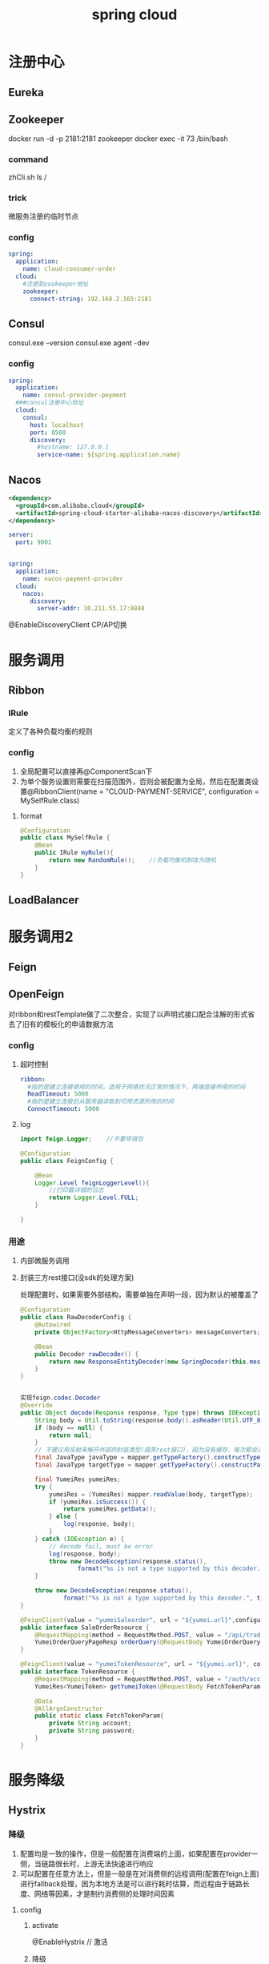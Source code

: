 #+TITLE:  spring cloud
#+STARTUP: indent
* 注册中心
** Eureka
** Zookeeper
docker run -d -p 2181:2181 zookeeper
docker exec -it 73 /bin/bash
*** command
zhCli.sh
ls /
*** trick
微服务注册的临时节点
*** config
#+BEGIN_SRC yaml
spring:
  application:
    name: cloud-consumer-order
  cloud:
    #注册到zookeeper地址
    zookeeper:
      connect-string: 192.168.2.165:2181
#+END_SRC
** Consul
consul.exe --version
consul.exe agent -dev
*** config
#+BEGIN_SRC yaml
spring:
  application:
    name: consul-provider-peyment
  ###consul注册中心地址
  cloud:
    consul:
      host: localhost
      port: 8500
      discovery:
        #hostname: 127.0.0.1
        service-name: ${spring.application.name}
#+END_SRC
** Nacos
#+BEGIN_SRC xml
 <dependency>
   <groupId>com.alibaba.cloud</groupId>
   <artifactId>spring-cloud-starter-alibaba-nacos-discovery</artifactId>
 </dependency>
#+END_SRC
#+BEGIN_SRC yaml
server:
  port: 9001


spring:
  application:
    name: nacos-payment-provider
  cloud:
    nacos:
      discovery:
        server-addr: 10.211.55.17:8848
#+END_SRC

@EnableDiscoveryClient
CP/AP切换
* 服务调用
** Ribbon
*** IRule
定义了各种负载均衡的规则
*** config
1. 全局配置可以直接再@ComponentScan下
2. 为单个服务设置则需要在扫描范围外，否则会被配置为全局，然后在配置类设置@RibbonClient(name = "CLOUD-PAYMENT-SERVICE", configuration = MySelfRule.class)
***** format
#+BEGIN_SRC java
@Configuration
public class MySelfRule {
    @Bean
    public IRule myRule(){
        return new RandomRule();    //负载均衡机制改为随机
    }
}
#+END_SRC

** LoadBalancer
* 服务调用2
** Feign
** OpenFeign
对ribbon和restTemplate做了二次整合，实现了以声明式接口配合注解的形式省去了旧有的模板化的申请数据方法
*** config
**** 超时控制
#+BEGIN_SRC yaml
ribbon:
  #指的是建立连接使用的时间，适用于网络状况正常的情况下，两端连接所用的时间
  ReadTimeout: 5000
  #指的是建立连接后从服务器读取到可用资源所用的时间
  ConnectTimeout: 5000
#+END_SRC
**** log
#+BEGIN_SRC java
import feign.Logger;	//不要导错包

@Configuration
public class FeignConfig {

    @Bean
    Logger.Level feignLoggerLevel(){
        //打印最详细的日志
        return Logger.Level.FULL;
    }

}

#+END_SRC
*** 用途
**** 内部微服务调用
**** 封装三方rest接口(没sdk的处理方案)
处理配置时，如果需要外部结构，需要单独在声明一段，因为默认的被覆盖了
#+begin_src java
@Configuration
public class RawDecoderConfig {
    @Autowired
    private ObjectFactory<HttpMessageConverters> messageConverters;

    @Bean
    public Decoder rawDecoder() {
        return new ResponseEntityDecoder(new SpringDecoder(this.messageConverters));
    }
}


实现feign.codec.Decoder
@Override
public Object decode(Response response, Type type) throws IOException, FeignException {
    String body = Util.toString(response.body().asReader(Util.UTF_8));
    if (body == null) {
        return null;
    }
    // 不建议用反射来解开外部的封装类型(搞笑rest接口)，因为没有缓存，每次都会过一遍，下面的样例是正统做法
    final JavaType javaType = mapper.getTypeFactory().constructType(type);
    final JavaType targetType = mapper.getTypeFactory().constructParametricType(YumeiRes.class, javaType);  //将指定的类型嵌套成三方rest的外层结构

    final YumeiRes yumeiRes;
    try {
        yumeiRes = (YumeiRes) mapper.readValue(body, targetType);
        if (yumeiRes.isSuccess()) {
            return yumeiRes.getData();
        } else {
            log(response, body);
        }
    } catch (IOException e) {
        // decode fail, must be error
        log(response, body);
        throw new DecodeException(response.status(),
                format("%s is not a type supported by this decoder. response body", type, body));
    }

    throw new DecodeException(response.status(),
            format("%s is not a type supported by this decoder.", type));
}

@FeignClient(value = "yumeiSaleorder", url = "${yumei.url}",configuration = YumeiResouceClientConfiguration.class)
public interface SaleOrderResource {
    @RequestMapping(method = RequestMethod.POST, value = "/api/trade/orderQuery")
    YumeiOrderQueryPageResp orderQuery(@RequestBody YumeiOrderQueryReq param);
}

@FeignClient(value = "yumeiTokenResource", url = "${yumei.url}", configuration = RawDecoderConfig.class)
public interface TokenResource {
    @RequestMapping(method = RequestMethod.POST, value = "/auth/accessToken")
    YumeiRes<YumeiToken> getYumeiToken(@RequestBody FetchTokenParam param);

    @Data
    @AllArgsConstructor
    public static class FetchTokenParam{
        private String account;
        private String password;
    }
}

#+end_src
* 服务降级
** Hystrix
*** 降级
1. 配置均是一致的操作，但是一般配置在消费端的上面，如果配置在provider一侧，当链路很长时，上游无法快速进行响应
2. 可以配置在任意方法上，但是一般是在对消费侧的远程调用(配置在feign上面)进行fallback处理，因为本地方法是可以进行耗时估算，而远程由于链路长度、网络等因素，才是制约消费侧的处理时间因素
**** config
***** activate
@EnableHystrix // 激活
***** 降级
****** single fallback
#+BEGIN_SRC java
@HystrixCommand(fallbackMethod = "paymentTimeOutFallbackMethod", commandProperties = {
        @HystrixProperty(name = "execution.isolation.thread.timeoutInMilliseconds", value = "1500")
})
@GetMapping("/consumer/payment/hystrix/timeout/{id}")
public String paymentInfo_TimeOut(@PathVariable("id") Integer id){
    String result = paymentHystrixService.paymentInfo_TimeOut(id);
    return result;
}
public String paymentTimeOutFallbackMethod(@PathVariable("id") Integer id){
    return "消费者80，支付系统繁忙";
}
#+END_SRC
****** global fallback
#+BEGIN_SRC java
// 不能带参数，因为被全局调用，不一定能确保都能得到属性

// 类的上面加入声明
@DefaultProperties(defaultFallback = "payment_Global_FallbackMethod")

// 需要激活fallback的方法设置
@HystrixCommand
#+END_SRC
****** feign setting(general)
feign.hystrix.enabled=true
#+BEGIN_SRC java
@Component
@FeignClient(value = "CLOUD-PROVIDER-HYSTRIX-PAYMENT",fallback = PaymentFallbackService.class)
public interface PaymentHystrixService {
    @GetMapping("/payment/hystrix/ok/{id}")
    public String paymentInfo_OK(@PathVariable("id") Integer id);
    @GetMapping("/payment/hystrix/timeout/{id}")
    public String paymentInfo_TimeOut(@PathVariable("id") Integer id);
}

@Component
public class PaymentFallbackService implements PaymentHystrixService {
    @Override
    public String paymentInfo_OK(Integer id) {
        return "----PaymentFallbackService\t fallback-paymentInfo_OK----";
    }

    @Override
    public String paymentInfo_TimeOut(Integer id) {
        return "----PaymentFallbackService\t fallback-paymentInfo_TimeOut----";
    }
}
#+END_SRC
***** 熔断
#+BEGIN_SRC java
	@HystrixCommand(fallbackMethod = "paymentCircuitBreaker_fallback",commandProperties = {
        @HystrixProperty(name = "circuitBreaker.enabled", value = "true"),                      //开启断路器
        @HystrixProperty(name = "circuitBreaker.requestVolumeThreshold", value = "10"),         //请求总数阈值（默认20）
        @HystrixProperty(name = "circuitBreaker.sleepWindowInMilliseconds", value = "10000"),   //熔断后，进行半开尝试的时间窗口期
        @HystrixProperty(name = "circuitBreaker.errorThresholdPercentage", value = "60"),       //请求次数的错误率达到多少跳闸(百分率%，默认50%)
})
#+END_SRC
***** HystrixDashboard
监控hystrix2.2.1时需要在被监控一侧加入
#+BEGIN_SRC java
/**
 * 此配置是为了服务监控而配置，与服务容错本身无关，springcloud升级后的坑
 * ServletRegistrationBean因为SpringBoot的默认路径不是 “/hystrix.stream"
 * 只要在自己的项目里配置上下的servlet就可以了
 */
@Bean
public ServletRegistrationBean getServlet() {
    HystrixMetricsStreamServlet streamServlet = new HystrixMetricsStreamServlet() ;
    ServletRegistrationBean registrationBean = new ServletRegistrationBean(streamServlet);
    registrationBean.setLoadOnStartup(1);
    registrationBean.addUrlMappings("/hystrix.stream");
    registrationBean.setName("HystrixMetricsStreamServlet");
    return  registrationBean;
}
#+END_SRC
*** 熔断
*** 限流
** resilience4j
** sentinel
* 服务网关
** Zuul
** Gateway
*** config
**** yaml
#+BEGIN_SRC yaml
spring:
  application:
    name: cloud-gateway
  cloud:
    gateway:
      routes:
        - id: payment_route # 路由的id,没有规定规则但要求唯一,建议配合服务名
          #匹配后提供服务的路由地址
          uri: http://localhost:8001
          predicates:
            - Path=/payment/get/** # 断言，路径相匹配的进行路由

        - id: payment_route2
          uri: http://localhost:8001
          predicates:
            - Path=/payment/lb/** #断言,路径相匹配的进行路由
#+END_SRC
**** source
#+BEGIN_SRC java
@Configuration
public class GatewayConfig {

    @Bean
    public RouteLocator customRouteLocator(RouteLocatorBuilder routeLocatorBuilder){
        RouteLocatorBuilder.Builder routes = routeLocatorBuilder.routes();

        routes.route("path_route_angenin",  //id
                r -> r.path("/guonei")  //访问 http://localhost:9527/guonei
                        .uri("http://news.baidu.com/guonei"));  //就会转发到 http://news.baidu.com/guonei

        routes.route("path_route_angenin2",  //id
                r -> r.path("/guoji")  //访问 http://localhost:9527/guoji
                        .uri("http://news.baidu.com/guoji"));  //就会转发到 http://news.baidu.com/guonji

        return routes.build();
    }
}
#+END_SRC
**** 开启负载均衡
#+BEGIN_SRC yaml
spring:
  application:
    name: cloud-gateway
  cloud:
    gateway:
      discovery:
        locator:
          enabled: true
#+END_SRC
**** predicate options
***** after
- After=2020-06-17T12:53:40.325+08:00[Asia/Shanghai]
***** before
***** between
***** cookie
- Cookie=username,angenin 
***** header
- Header=X-Request-Id, \d+ 
***** host
***** method
***** path
***** query
**** filter
***** custom
#+BEGIN_SRC java
@Component
@Slf4j
public class MyLogGateWayFilter implements GlobalFilter, Ordered {


    @Override
    public Mono<Void> filter(ServerWebExchange exchange, GatewayFilterChain chain) {
        log.info("**************come in MyLogGateWayFilter：" + new Date());
        //获取request中的uname参数
        String uname = exchange.getRequest().getQueryParams().getFirst("uname");

        if(uname == null){
            log.info("*******用户名为null，非法用户！！");
            //设置响应，不被接受
            exchange.getResponse().setStatusCode(HttpStatus.NOT_ACCEPTABLE);

            return exchange.getResponse().setComplete();
        }

        //返回chain.filter(exchange)，放行
        return chain.filter(exchange);
    }

    @Override
    public int getOrder() {
        //返回值是过滤器的优先级，越小优先级越高（最小-2147483648，最大2147483648）
        return 0;
    }
}

#+END_SRC
* 服务配置
** Config
抽取微服务配置作为中心化处理
*** /{label}/{application}-{profile}.yml
**** server
#+BEGIN_SRC yaml
spring:
  application:
    name: cloud-config-center #注册进Eureka服务器的微服务名
  cloud:
    config:
      server:
        git:
          uri: https://github.com/smile-2333/springcloud-config.git  #git的仓库地址
          search-paths:   #搜索目录
            - springcloud-config
      label: master   #读取的分支
#+END_SRC
**** client
application.yml改为bootstrap.yml
*** /{application}-{profile}.yml
*** {application}/{profile}/{label}
*** 设置某个服务支持refresh
@RefreshScope //标准后的bean所读取的配置，在被actuator refresh之后，@Value读取的数值，会自动刷新为最新值，其他没标的，都不会变
** Nacos
*** dependency
#+BEGIN_SRC xml
<dependency>
    <groupId>com.alibaba.cloud</groupId>
    <artifactId>spring-cloud-starter-alibaba-nacos-config</artifactId>
</dependency>
#+END_SRC
*** config
#+BEGIN_SRC yaml
#bootstrap.yml
server:
  port: 3377

spring:
  application:
    name: nacos-config-client
  cloud:
    nacos:
      discovery:
        server-addr: 10.211.55.17:8848 #Nacos服务注册中心地址（本机的写localhost）
      config:
        server-addr: 10.211.55.17:8848 #Nacos作为配置中心地址（本机的写localhost）
        file-extension: yml #指定yml格式配置
#+END_SRC
#+BEGIN_SRC yaml

#application.yml
spring:
  profiles:
    active: dev
#+END_SRC
*** partition
默认情况下下列式子等价，也可自定义
${prefix}-${spring.profile.active}.${file-extension} => ${spring.application.name}-${spring.profile.active}.${file-extension}
#+BEGIN_SRC yaml
spring:
  application:
    name: nacos-config-client
  cloud:
    nacos:
      discovery:
        server-addr: 10.211.55.17:8848 #Nacos服务注册中心地址（本机的写localhost）
      config:
        server-addr: 10.211.55.17:8848 #Nacos作为配置中心地址（本机的写localhost）
        file-extension: yml #指定yml格式配置
        group: XX_GROUP
        namespace: namespaceId
#+END_SRC
* 服务总线
** Bus
配合Config实现快速的配置更新
*** config
**** server
#+BEGIN_SRC yaml
spring:
  application:
    name: cloud-config-center #注册进Eureka服务器的微服务名
  cloud:
    config:
      server:
        git:
          uri: https://github.com/smile-2333/springcloud-config.git  #git的仓库地址
          search-paths:   #搜索目录
            - springcloud-config
      label: master   #读取的分支
  rabbitmq:
    host: 192.168.2.165  #本机写localhost，服务器的写服务器地址
    port: 5672   #客户端和RabbitMQ进行通信的端口
    username: guest #默认也是guest
    password: guest #默认也是guest

#RabbitMQ相关配置
management:
  endpoints:  #暴露bus刷新配置的端点
    web:
      exposure:
        include: 'bus-refresh'

#+END_SRC
**** client
#+BEGIN_SRC yaml
spring:
  application:
    name: config-client
  cloud:
    config: #config客户端配置
      label: master   #分支名称
      name: config    #配置文件名称       这三个综合：master分支上的config-dev.yml的配置文件
      profile: dev    #读取后缀名称       被读取到http://config-3344.com:3344/master/config/dev
      uri: http://localhost:3344  #配置中心地址
  rabbitmq:
    host: 192.168.2.165  #本机写localhost，服务器的写服务器地址
    port: 5672   #客户端和RabbitMQ进行通信的端口
    username: guest #默认也是guest
    password: guest #默认也是guest

management:
  endpoints:
    web:
      exposure:
        include: "*"
#+END_SRC
*** 特定
curl -X POST "http://localhost:3344/actuator/bus-refresh/config-client:3355"
*** 广播
curl -X POST "http://localhost:3344/actuator/bus-refresh"
** Nacos
* spring cloud stream
提供各类MQ之间的桥接，目前支持RabbitMQ和Kafka
** producer
#+BEGIN_SRC java
@EnableBinding(Source.class)    //定义消息的推送管道（Source是spring的）
public class IMessageProviderImpl implements IMessageProvider {

    @Resource
    private MessageChannel output;  //消息发送管道

    @Override
    public String send() {
        String serial = UUID.randomUUID().toString();
        output.send(MessageBuilder.withPayload(serial).build());     //MessageBuilder是spring的integration.support.MessageBuilder
        System.out.println("*******serial: " + serial);
        return null;
    }
}
#+END_SRC
** consumer
#+BEGIN_SRC java
@EnableBinding(Sink.class)
@Controller
public class ReceiveMessageListenerController {

    @Value("${server.port}")
    private String serverPort;

    @StreamListener(Sink.INPUT) //监听
    public void input(Message<String> message){
        System.out.println("消费者1号------>收到的消息：" + message.getPayload() + "\t port：" + serverPort);
    }

}
#+END_SRC
** group
1. 提供了广播的隔离，同组的属于对消息进行竞争，不同组重复消费
2. 提供了一种消息持久化的手段，默认情况不配置group，每次启动，应用自身会生成对应的MQ group，其标识都是变化的，如果全部宕机，下次启动消息会导致丢失，如果配置group则可以重新读回
* trick
** 服务发现
#+BEGIN_SRC java
@EnableDiscoveryClient // in configutation class
...

private DiscoveryClient discoveryClient;
@GetMapping(value = "/payment/discovery")
public Object discovery(){
    List<String> services = discoveryClient.getServices();  //得到所有的微服务
    for (String element : services) {
        log.info("*****element:"+element);
    }
    List<ServiceInstance> instances = discoveryClient.getInstances("CLOUD-PROVIDER-SERVICE"); //得到一个具体微服务的所有实例
    for (ServiceInstance instance : instances){
        log.info(instance.getServiceId()+"\t"+instance.getHost()+"\t"+instance.getPort()+"\t"+instance.getUri());
    }
    return this.discoveryClient;
}

#+END_SRC
* trick
** loadbalancer client not found
https://stackoverflow.com/questions/63702885/java-lang-illegalstateexception-no-feign-client-for-loadbalancing-defined-did
* ref
https://www.baeldung.com/spring-cloud-openfeign